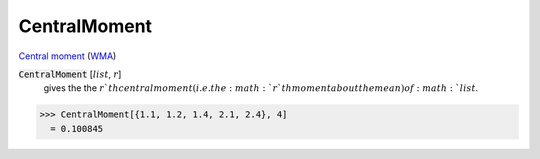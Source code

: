 CentralMoment
=============

`Central moment <https://en.wikipedia.org/wiki/Central_moment>`_ (`WMA <https://reference.wolfram.com/language/ref/CentralMoment.html>`_)


:code:`CentralMoment` [:math:`list`, :math:`r`]
    gives the the :math:`r`th central moment (i.e. the :math:`r`th moment about the mean) of :math:`list`.





>>> CentralMoment[{1.1, 1.2, 1.4, 2.1, 2.4}, 4]
  = 0.100845
